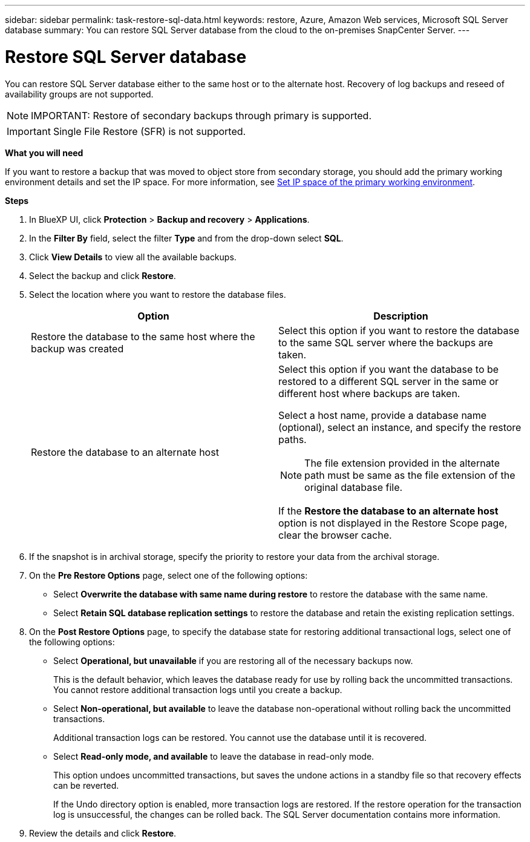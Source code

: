 ---
sidebar: sidebar
permalink: task-restore-sql-data.html
keywords: restore, Azure, Amazon Web services, Microsoft SQL Server database
summary: You can restore SQL Server database from the cloud to the on-premises SnapCenter Server.
---

= Restore SQL Server database
:hardbreaks:
:nofooter:
:icons: font
:linkattrs:
:imagesdir: ./media/

[.lead]
You can restore SQL Server database either to the same host or to the alternate host. Recovery of log backups and reseed of availability groups are not supported.

NOTE: IMPORTANT: Restore of secondary backups through primary is supported.

IMPORTANT: Single File Restore (SFR) is not supported.

*What you will need*

If you want to restore a backup that was moved to object store from secondary storage, you should add the primary working environment details and set the IP space. For more information, see link:task-manage-app-backups.html#set-ip-space-of-the-primary-working-environment[Set IP space of the primary working environment].

*Steps*

. In BlueXP UI, click *Protection* > *Backup and recovery* > *Applications*.
. In the *Filter By* field, select the filter *Type* and from the drop-down select *SQL*.
. Click *View Details* to view all the available backups.
. Select the backup and click *Restore*.
. Select the location where you want to restore the database files.
+
|===
| Option | Description

a|
Restore the database to the same host where the backup was created
a|
Select this option if you want to restore the database to the same SQL server where the backups are taken.
a|
Restore the database to an alternate host
a|
Select this option if you want the database to be restored to a different SQL server in the same or different host where backups are taken.

Select a host name, provide a database name (optional), select an instance, and specify the restore paths.

NOTE: The file extension provided in the alternate path must be same as the file extension of the original database file.

If the *Restore the database to an alternate host* option is not displayed in the Restore Scope page, clear the browser cache.
|===
. If the snapshot is in archival storage, specify the priority to restore your data from the archival storage.
. On the *Pre Restore Options* page, select one of the following options:
** Select *Overwrite the database with same name during restore* to restore the database with the same name.
** Select *Retain SQL database replication settings* to restore the database and retain the existing replication settings.

. On the *Post Restore Options* page, to specify the database state for restoring additional transactional logs, select one of the following options:
** Select *Operational, but unavailable* if you are restoring all of the necessary backups now.
+
This is the default behavior, which leaves the database ready for use by rolling back the uncommitted transactions. You cannot restore additional transaction logs until you create a backup.

** Select *Non-operational, but available* to leave the database non-operational without rolling back the uncommitted transactions.
+
Additional transaction logs can be restored. You cannot use the database until it is recovered.

** Select *Read-only mode, and available* to leave the database in read-only mode.
+
This option undoes uncommitted transactions, but saves the undone actions in a standby file so that recovery effects can be reverted.
+
If the Undo directory option is enabled, more transaction logs are restored. If the restore operation for the transaction log is unsuccessful, the changes can be rolled back. The SQL Server documentation contains more information.

. Review the details and click *Restore*.

